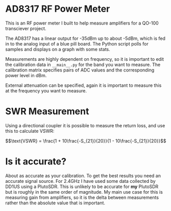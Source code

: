 * AD8317 RF Power Meter
This is an RF power meter I built to help measure amplifiers for a QO-100 transciever project.

The AD8317 has a linear output for -35dBm up to about -5dBm, which is fed in to the analog input of a blue pill board. The Python script polls for samples and displays on a graph with some stats.

Measurements are highly dependent on frequency, so it is important to edit the calibration data in ~__main__.py~ for the band you want to measure. The calibration matrix specifies pairs of ADC values and the corresponding power level in dBm.

External attenuation can be specified, again it is important to measure this at the frequency you want to measure.

* SWR Measurement
Using a directional coupler it is possible to measure the return loss, and use this to calculate VSWR:

$$\text{VSWR} = \frac{1 + 10\frac{-S_{21}}{20}}{1 - 10\frac{-S_{21}}{20}}$$

* Is it accurate?
About as accurate as your calibration. To get the best results you need an accurate signal source. For 2.4GHz I have used some data collected by DD1US using a PlutoSDR. This is unlikely to be accurate for *my* PlutoSDR but is roughly in the same order of magnitude. My main use case for this is measuring gain from amplifiers, so it is the delta between measurements rather than the absolute value that is important. 
